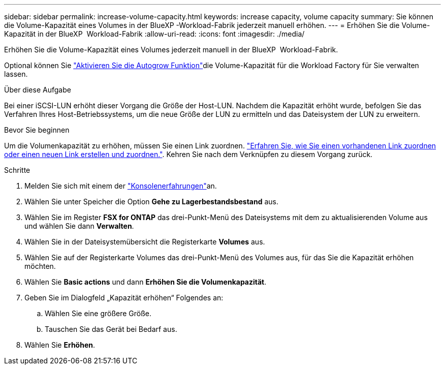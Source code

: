 ---
sidebar: sidebar 
permalink: increase-volume-capacity.html 
keywords: increase capacity, volume capacity 
summary: Sie können die Volume-Kapazität eines Volumes in der BlueXP -Workload-Fabrik jederzeit manuell erhöhen. 
---
= Erhöhen Sie die Volume-Kapazität in der BlueXP  Workload-Fabrik
:allow-uri-read: 
:icons: font
:imagesdir: ./media/


[role="lead"]
Erhöhen Sie die Volume-Kapazität eines Volumes jederzeit manuell in der BlueXP  Workload-Fabrik.

Optional können Sie link:edit-volume-autogrow.html["Aktivieren Sie die Autogrow Funktion"]die Volume-Kapazität für die Workload Factory für Sie verwalten lassen.

.Über diese Aufgabe
Bei einer iSCSI-LUN erhöht dieser Vorgang die Größe der Host-LUN. Nachdem die Kapazität erhöht wurde, befolgen Sie das Verfahren Ihres Host-Betriebssystems, um die neue Größe der LUN zu ermitteln und das Dateisystem der LUN zu erweitern.

.Bevor Sie beginnen
Um die Volumenkapazität zu erhöhen, müssen Sie einen Link zuordnen. link:https://docs.netapp.com/us-en/workload-fsx-ontap/create-link.html["Erfahren Sie, wie Sie einen vorhandenen Link zuordnen oder einen neuen Link erstellen und zuordnen."]. Kehren Sie nach dem Verknüpfen zu diesem Vorgang zurück.

.Schritte
. Melden Sie sich mit einem der link:https://docs.netapp.com/us-en/workload-setup-admin/console-experiences.html["Konsolenerfahrungen"^]an.
. Wählen Sie unter Speicher die Option *Gehe zu Lagerbestandsbestand* aus.
. Wählen Sie im Register *FSX for ONTAP* das drei-Punkt-Menü des Dateisystems mit dem zu aktualisierenden Volume aus und wählen Sie dann *Verwalten*.
. Wählen Sie in der Dateisystemübersicht die Registerkarte *Volumes* aus.
. Wählen Sie auf der Registerkarte Volumes das drei-Punkt-Menü des Volumes aus, für das Sie die Kapazität erhöhen möchten.
. Wählen Sie *Basic actions* und dann *Erhöhen Sie die Volumenkapazität*.
. Geben Sie im Dialogfeld „Kapazität erhöhen“ Folgendes an:
+
.. Wählen Sie eine größere Größe.
.. Tauschen Sie das Gerät bei Bedarf aus.


. Wählen Sie *Erhöhen*.

